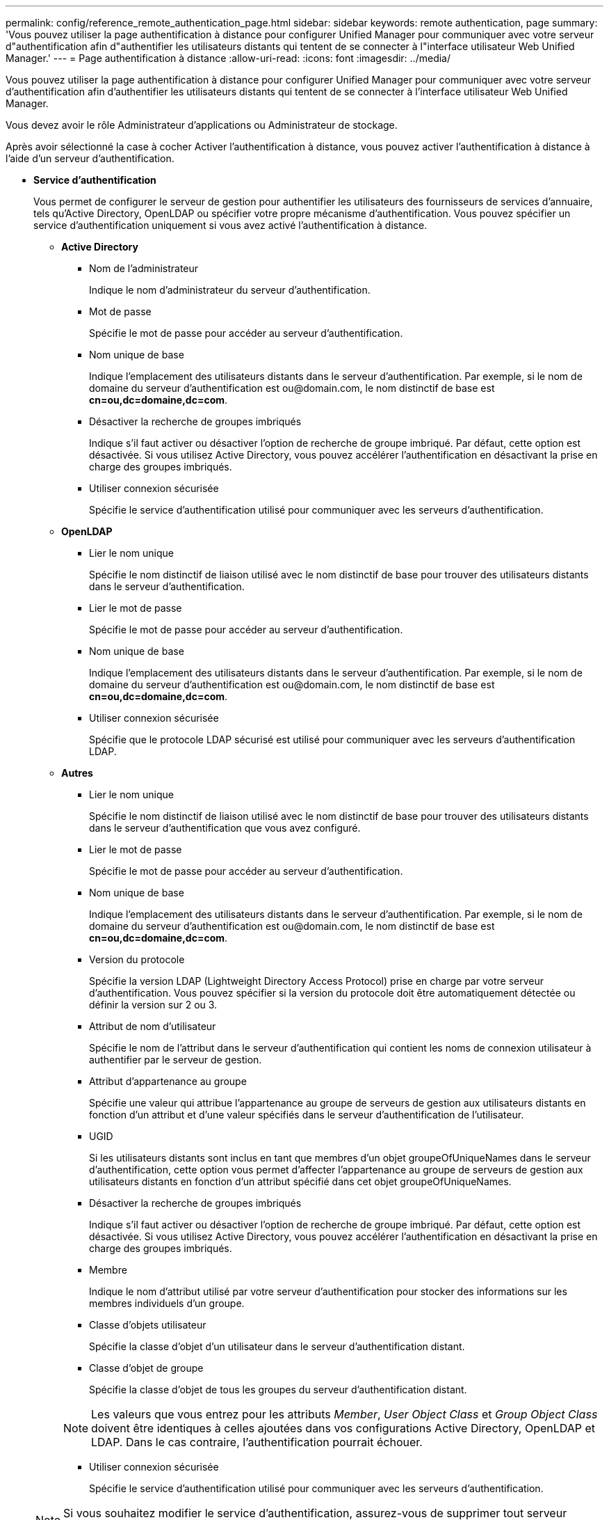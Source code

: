 ---
permalink: config/reference_remote_authentication_page.html 
sidebar: sidebar 
keywords: remote authentication, page 
summary: 'Vous pouvez utiliser la page authentification à distance pour configurer Unified Manager pour communiquer avec votre serveur d"authentification afin d"authentifier les utilisateurs distants qui tentent de se connecter à l"interface utilisateur Web Unified Manager.' 
---
= Page authentification à distance
:allow-uri-read: 
:icons: font
:imagesdir: ../media/


[role="lead"]
Vous pouvez utiliser la page authentification à distance pour configurer Unified Manager pour communiquer avec votre serveur d'authentification afin d'authentifier les utilisateurs distants qui tentent de se connecter à l'interface utilisateur Web Unified Manager.

Vous devez avoir le rôle Administrateur d'applications ou Administrateur de stockage.

Après avoir sélectionné la case à cocher Activer l'authentification à distance, vous pouvez activer l'authentification à distance à l'aide d'un serveur d'authentification.

* *Service d'authentification*
+
Vous permet de configurer le serveur de gestion pour authentifier les utilisateurs des fournisseurs de services d'annuaire, tels qu'Active Directory, OpenLDAP ou spécifier votre propre mécanisme d'authentification. Vous pouvez spécifier un service d'authentification uniquement si vous avez activé l'authentification à distance.

+
** *Active Directory*
+
*** Nom de l'administrateur
+
Indique le nom d'administrateur du serveur d'authentification.

*** Mot de passe
+
Spécifie le mot de passe pour accéder au serveur d'authentification.

*** Nom unique de base
+
Indique l'emplacement des utilisateurs distants dans le serveur d'authentification. Par exemple, si le nom de domaine du serveur d'authentification est +ou@domain.com+, le nom distinctif de base est *cn=ou,dc=domaine,dc=com*.

*** Désactiver la recherche de groupes imbriqués
+
Indique s'il faut activer ou désactiver l'option de recherche de groupe imbriqué. Par défaut, cette option est désactivée. Si vous utilisez Active Directory, vous pouvez accélérer l'authentification en désactivant la prise en charge des groupes imbriqués.

*** Utiliser connexion sécurisée
+
Spécifie le service d'authentification utilisé pour communiquer avec les serveurs d'authentification.



** *OpenLDAP*
+
*** Lier le nom unique
+
Spécifie le nom distinctif de liaison utilisé avec le nom distinctif de base pour trouver des utilisateurs distants dans le serveur d'authentification.

*** Lier le mot de passe
+
Spécifie le mot de passe pour accéder au serveur d'authentification.

*** Nom unique de base
+
Indique l'emplacement des utilisateurs distants dans le serveur d'authentification. Par exemple, si le nom de domaine du serveur d'authentification est +ou@domain.com+, le nom distinctif de base est *cn=ou,dc=domaine,dc=com*.

*** Utiliser connexion sécurisée
+
Spécifie que le protocole LDAP sécurisé est utilisé pour communiquer avec les serveurs d'authentification LDAP.



** *Autres*
+
*** Lier le nom unique
+
Spécifie le nom distinctif de liaison utilisé avec le nom distinctif de base pour trouver des utilisateurs distants dans le serveur d'authentification que vous avez configuré.

*** Lier le mot de passe
+
Spécifie le mot de passe pour accéder au serveur d'authentification.

*** Nom unique de base
+
Indique l'emplacement des utilisateurs distants dans le serveur d'authentification. Par exemple, si le nom de domaine du serveur d'authentification est +ou@domain.com+, le nom distinctif de base est *cn=ou,dc=domaine,dc=com*.

*** Version du protocole
+
Spécifie la version LDAP (Lightweight Directory Access Protocol) prise en charge par votre serveur d'authentification. Vous pouvez spécifier si la version du protocole doit être automatiquement détectée ou définir la version sur 2 ou 3.

*** Attribut de nom d'utilisateur
+
Spécifie le nom de l'attribut dans le serveur d'authentification qui contient les noms de connexion utilisateur à authentifier par le serveur de gestion.

*** Attribut d'appartenance au groupe
+
Spécifie une valeur qui attribue l'appartenance au groupe de serveurs de gestion aux utilisateurs distants en fonction d'un attribut et d'une valeur spécifiés dans le serveur d'authentification de l'utilisateur.

*** UGID
+
Si les utilisateurs distants sont inclus en tant que membres d'un objet groupeOfUniqueNames dans le serveur d'authentification, cette option vous permet d'affecter l'appartenance au groupe de serveurs de gestion aux utilisateurs distants en fonction d'un attribut spécifié dans cet objet groupeOfUniqueNames.

*** Désactiver la recherche de groupes imbriqués
+
Indique s'il faut activer ou désactiver l'option de recherche de groupe imbriqué. Par défaut, cette option est désactivée. Si vous utilisez Active Directory, vous pouvez accélérer l'authentification en désactivant la prise en charge des groupes imbriqués.

*** Membre
+
Indique le nom d'attribut utilisé par votre serveur d'authentification pour stocker des informations sur les membres individuels d'un groupe.

*** Classe d'objets utilisateur
+
Spécifie la classe d'objet d'un utilisateur dans le serveur d'authentification distant.

*** Classe d'objet de groupe
+
Spécifie la classe d'objet de tous les groupes du serveur d'authentification distant.

+

NOTE: Les valeurs que vous entrez pour les attributs _Member_, _User Object Class_ et _Group Object Class_ doivent être identiques à celles ajoutées dans vos configurations Active Directory, OpenLDAP et LDAP. Dans le cas contraire, l'authentification pourrait échouer.

*** Utiliser connexion sécurisée
+
Spécifie le service d'authentification utilisé pour communiquer avec les serveurs d'authentification.





+
[NOTE]
====
Si vous souhaitez modifier le service d'authentification, assurez-vous de supprimer tout serveur d'authentification existant et d'ajouter de nouveaux serveurs d'authentification.

====




== Zone serveurs d'authentification

La zone serveurs d'authentification affiche les serveurs d'authentification avec lesquels le serveur de gestion communique pour trouver et authentifier les utilisateurs distants. Les informations d'identification des utilisateurs ou groupes distants sont gérées par le serveur d'authentification.

* *Boutons de commande*
+
Permet d'ajouter, de modifier ou de supprimer des serveurs d'authentification.

+
** Ajouter
+
Permet d'ajouter un serveur d'authentification.

+
Si le serveur d'authentification que vous ajoutez fait partie d'une paire haute disponibilité (à l'aide de la même base de données), vous pouvez également ajouter le serveur d'authentification partenaire. Cela permet au serveur de gestion de communiquer avec le partenaire lorsque l'un des serveurs d'authentification est inaccessible.

** Modifier
+
Permet de modifier les paramètres d'un serveur d'authentification sélectionné.

** Supprimer
+
Supprime les serveurs d'authentification sélectionnés.



* *Nom ou adresse IP*
+
Affiche le nom d'hôte ou l'adresse IP du serveur d'authentification utilisé pour authentifier l'utilisateur sur le serveur de gestion.

* *Port*
+
Affiche le numéro de port du serveur d'authentification.

* *Test d'authentification*
+
Ce bouton valide la configuration de votre serveur d'authentification en authentifiant un utilisateur ou un groupe distant.

+
Lors du test, si vous spécifiez uniquement le nom d'utilisateur, le serveur de gestion recherche l'utilisateur distant dans le serveur d'authentification, mais n'authentifie pas l'utilisateur. Si vous spécifiez à la fois le nom d'utilisateur et le mot de passe, le serveur de gestion recherche et authentifie l'utilisateur distant.

+
Vous ne pouvez pas tester l'authentification si l'authentification à distance est désactivée.


